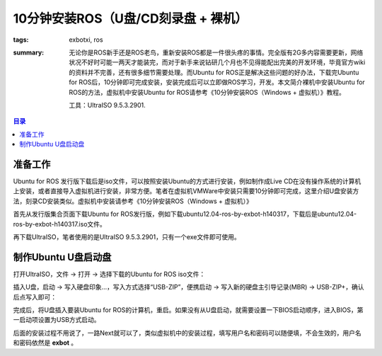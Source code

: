 10分钟安装ROS（U盘/CD刻录盘 + 裸机）
######################################

:tags: exbotxi, ros
:summary: 无论你是ROS新手还是ROS老鸟，重新安装ROS都是一件很头疼的事情。完全版有2G多内容需要更新，网络状况不好时可能一两天才能装完，而对于新手来说钻研几个月也不见得能配出完美的开发环境，毕竟官方wiki的资料并不完善，还有很多细节需要处理。而Ubuntu for ROS正是解决这些问题的好办法，下载完Ubuntu for ROS后，10分钟即可完成安装，安装完成后可以立即做ROS学习，开发。本文简介裸机中安装Ubuntu for ROS的方法，虚拟机中安装Ubuntu for ROS请参考《10分钟安装ROS（Windows + 虚拟机）》教程。

	工具：UltraISO 9.5.3.2901.

.. contents:: 目录

准备工作
============
Ubuntu for ROS 发行版下载后是iso文件，可以按照安装Ubuntu的方式进行安装，例如制作成Live CD在没有操作系统的计算机上安装，或者直接导入虚拟机进行安装，非常方便。笔者在虚拟机VMWare中安装只需要10分钟即可完成，这里介绍U盘安装方法，刻录CD安装类似。虚拟机中安装请参考《10分钟安装ROS（Windows + 虚拟机）》

首先从发行版集合页面下载Ubuntu for ROS发行版，例如下载ubuntu12.04-ros-by-exbot-h140317，下载后是ubuntu12.04-ros-by-exbot-h140317.iso文件。

再下载UltraISO，笔者使用的是UltraISO 9.5.3.2901，只有一个exe文件即可使用。

制作Ubuntu U盘启动盘
=====================

打开UltraISO，文件 -> 打开 -> 选择下载的Ubuntu for ROS iso文件：

.. image:: {image}iso1.jpg
	:alt: iso1

插入U盘，启动 -> 写入硬盘印象...，写入方式选择“USB-ZIP”，便携启动 -> 写入新的硬盘主引导记录(MBR) -> USB-ZIP+，确认后点写入即可：

.. image:: {image}iso2.jpg
	:alt: iso2

完成后，将U盘插入要装Ubuntu for ROS的计算机，重启。如果没有从U盘启动，就需要设置一下BIOS启动顺序，进入BIOS，第一启动项设置为USB方式启动。

后面的安装过程不用说了，一路Next就可以了，类似虚拟机中的安装过程，填写用户名和密码可以随便填，不会生效的，用户名和密码依然是 **exbot** 。